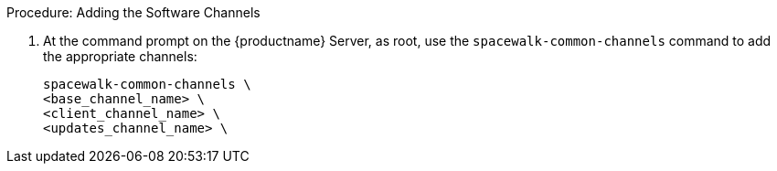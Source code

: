 .Procedure: Adding the Software Channels
. At the command prompt on the {productname} Server, as root, use the [command]``spacewalk-common-channels`` command to add the appropriate channels:
+
----
spacewalk-common-channels \
<base_channel_name> \
<client_channel_name> \
<updates_channel_name> \
----